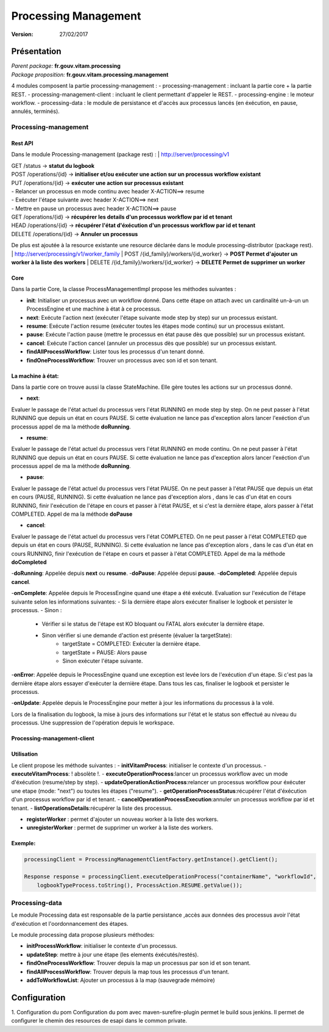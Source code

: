 Processing Management
#####################
:Version: 27/02/2017 

Présentation
^^^^^^^^^^^^

|  *Parent package:* **fr.gouv.vitam.processing**
|  *Package proposition:* **fr.gouv.vitam.processing.management**

4 modules composent la partie processing-management : 
- processing-management : incluant la partie core + la partie REST.
- processing-management-client : incluant le client permettant d'appeler le REST.
- processing-engine : le moteur workflow.
- processing-data : le module de persistance et d'accès aux processus lancés (en éxécution, en pause, annulés, terminés).

Processing-management
=====================

Rest API
------------------

Dans le module Processing-management (package rest) : 
| http://server/processing/v1

| GET /status -> **statut du logbook**

| POST /operations/{id} -> **initialiser et/ou exécuter une action sur un processus workflow existant**
| PUT /operations/{id} -> **exécuter une action sur processus existant**
| - Relancer un processus en mode continu avec header X-ACTION==> resume
| - Exécuter l'étape suivante avec header X-ACTION==> next
| - Mettre en pause un processus avec header X-ACTION==> pause
| GET /operations/{id} -> **récupérer les details d'un processus workflow par id et tenant**
| HEAD /operations/{id} -> **récupérer l'état d'éxécution d'un processus workflow par id et tenant**
| DELETE /operations/{id} -> **Annuler un processus**

De plus est ajoutée à la resource existante une resource déclarée dans le module processing-distributor (package rest). 
| http://server/processing/v1/worker_family
| POST /{id_family}/workers/{id_worker} -> **POST Permet d'ajouter un worker à la liste des workers**
| DELETE /{id_family}/workers/{id_worker} -> **DELETE Permet de supprimer un worker**

Core
-----

Dans la partie Core, la classe ProcessManagementImpl propose les méthodes suivantes :


- **init**: Initialiser un processus avec un workflow donné. Dans cette étape on attach avec un cardinalité un-à-un un ProcessEngine et une machine à état à ce processus.

- **next**: Exécute l'action next (exécuter l'étape suivante mode step by step) sur un processus existant.
- **resume**: Exécute l'action resume (exécuter toutes les étapes mode continu) sur un processus existant.
- **pause**: Exécute l'action pause (mettre le processus en état pause dès que possible) sur un processus existant.
- **cancel**: Exécute l'action cancel (annuler un processus dès que possible) sur un processus existant.
- **findAllProcessWorkflow**: Lister tous les processus d'un tenant donné.
- **findOneProcessWorkflow**: Trouver un processus avec son id et son tenant.


La machine à état:
------------------
Dans la partie core on trouve aussi la classe StateMachine. Elle gère toutes les actions sur un processus donné.

- **next**:
Evaluer le passage de l'état actuel du processus vers l'état RUNNING en mode step by step.
On ne peut passer à l'état RUNNING que depuis un état en cours PAUSE.
Si cette évaluation ne lance pas d'exception alors lancer l'exéction d'un processus appel de ma la méthode **doRunning**.

- **resume**:
Evaluer le passage de l'état actuel du processus vers l'état RUNNING en mode continu.
On ne peut passer à l'état RUNNING que depuis un état en cours PAUSE.
Si cette évaluation ne lance pas d'exception alors lancer l'exéction d'un processus appel de ma la méthode **doRunning**.

- **pause**:
Evaluer le passage de l'état actuel du processus vers l'état PAUSE.
On ne peut passer à l'état PAUSE que depuis un état en cours (PAUSE, RUNNING).
Si cette évaluation ne lance pas d'exception alors , dans le cas d'un état en cours RUNNING, finir l'exécution de l'étape en cours et passer à l'état PAUSE, et si c'est la dernière étape, alors passer à l'état COMPLETED. Appel de ma la méthode **doPause**

- **cancel**:
Evaluer le passage de l'état actuel du processus vers l'état COMPLETED.
On ne peut passer à l'état COMPLETED que depuis un état en cours (PAUSE, RUNNING).
Si cette évaluation ne lance pas d'exception alors , dans le cas d'un état en cours RUNNING,  finir l'exécution de l'étape en cours et passer à l'état COMPLETED. Appel de ma la méthode **doCompleted**

-**doRunning**: Appelée depuis **next** ou **resume**.
-**doPause**: Appelée depusi **pause**.
-**doCompleted**: Appelée depuis **cancel**.

-**onComplete**:
Appelée depuis le ProcessEngine quand une étape a été exécuté.
Evaluation sur l'exécution de l'étape suivante selon les informations suivantes:
- Si la dernière étape alors exécuter finaliser le logbook et persister le processus.
- Sinon :
    - Vérifier si le status de l'étape est KO bloquant ou FATAL alors exécuter la dernière étape.
    - Sinon vérifier si une demande d'action est présente (évaluer la targetState):
        - targetState = COMPLETED: Exécuter la dernière étape.
        - targetState = PAUSE: Alors pause
        - Sinon exécuter l'étape suivante.

-**onError**:
Appelée depuis le ProcessEngine quand une exception est levée lors de l'exécution d'un étape.
Si c'est pas la dernière étape alors essayer d'exécuter la dernière étape.
Dans tous les cas, finaliser le logbook et persister le processus.

-**onUpdate**:
Appelée depuis le ProcessEngine pour metter à jour les informations du processus à la volé.


Lors de la finalisation du logbook, la mise à jours des informations sur l'état et le status son effectué au niveau du processus. Une suppression de l'opération depuis le workspace.


Processing-management-client
----------------------------

Utilisation
------------

Le client propose les méthode suivantes : 
- **initVitamProcess**: initialiser le contexte d'un processus.
- **executeVitamProcess**: ! absolète !.
- **executeOperationProcess**:lancer un processus workflow avec un mode d'éxécution (resume/step by step).
- **updateOperationActionProcess**:relancer un processus workflow pour éxécuter une etape (mode: "next") ou toutes les étapes ("resume").
- **getOperationProcessStatus**:récupérer l'état d'éxécution d'un processus workflow par id et tenant.
- **cancelOperationProcessExecution**:annuler un processus workflow par id et tenant.
- **listOperationsDetails**:récupérer la liste des processus.

- **registerWorker** : permet d'ajouter un nouveau worker à la liste des workers.
- **unregisterWorker** : permet de supprimer un worker à la liste des workers.

Exemple:
---------

.. code-block:: java

            processingClient = ProcessingManagementClientFactory.getInstance().getClient();
           
            Response response = processingClient.executeOperationProcess("containerName", "workflowId",
                logbookTypeProcess.toString(), ProcessAction.RESUME.getValue());
      

Processing-data
===============

Le module Processing data est responsable de la partie persistance ,accès aux données des processus avoir l'état d'exécution et l'oordonnancement des étapes.

Le module processing data propose plusieurs méthodes: 

- **initProcessWorkflow**: initialiser le contexte d'un processus.
- **updateStep**: mettre à jour une étape (les elements éxécutés/restés).
- **findOneProcessWorkflow**: Trouver depuis la map un processus par son id et son tenant.
- **findAllProcessWorkflow**: Trouver depuis la map tous les processus d'un tenant.
- **addToWorkflowList**: Ajouter un processus à la map (sauvegrade mémoire)


Configuration
^^^^^^^^^^^^^^^
1. Configuration du pom
Configuration du pom avec maven-surefire-plugin permet le build sous jenkins. Il permet de configurer le chemin des resources de esapi dans le common private.
